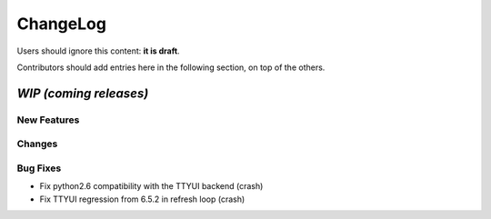 =========
ChangeLog
=========

Users should ignore this content: **it is draft**.

Contributors should add entries here in the following section, on top of the
others.

`WIP (coming releases)`
=======================

New Features
------------

Changes
-------

Bug Fixes
---------

* Fix python2.6 compatibility with the TTYUI backend (crash)
* Fix TTYUI regression from 6.5.2 in refresh loop (crash)
